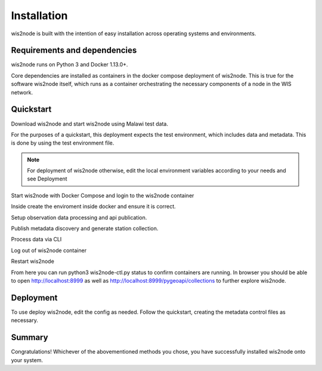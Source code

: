 .. _install:

Installation
============

wis2node is built with the intention of easy installation across operating systems and environments.

Requirements and dependencies
-----------------------------

wis2node runs on Python 3 and Docker 1.13.0+.

Core dependencies are installed as containers in the docker compose deployment of wis2node. This is true for 
the software wis2node itself, which runs as a container orchestrating the necessary components of a node in the WIS network.

Quickstart
----------

Download wis2node and start wis2node using Malawi test data.   

.. code-block:: bash
    git clone https://github.com/wmo-im/wis2node.git
    cd wis2node


For the purposes of a quickstart, this deployment expects the test environment, which includes data and metadata. This is done by using the test environment file.

.. code-block:: bash
    cp tests/test.env dev.env
    vi dev.env

.. note::
    For deployment of wis2node otherwise, edit the local environment variables according to your needs and see Deployment

Start wis2node with Docker Compose and login to the wis2node container

.. code-block:: bash
    python3 wis2node-ctl.py start
    python3 wis2node-ctl.py login


Inside create the enviroment inside docker and ensure it is correct. 

.. code-block:: bash
    wis2node environment create
    wis2node environment show

Setup observation data processing and api publication.

.. code-block:: bash
    wis2node data setup --topic-hierarchy observations-surface-land.mw.FWCL.landFixed
    wis2node api add-collection /data/wis2node/data/metadata/discovery/surface-weather-observations.yml --topic-hierarchy observations-surface-land.mw.FWCL.landFixed

Publish metadata discovery and generate station collection.

.. code-block:: bash
    wis2node metadata discovery publish /data/wis2node/data/metadata/discovery/surface-weather-observations.yml 
    wis2node metadata station cache /data/wis2node/data/metadata/station/station_list.csv
    wis2node metadata station generate-collection

Process data via CLI

.. code-block:: bash
    wis2node data ingest -th observations-surface-land.mw.FWCL.landFixed -p /data/wis2node/data/observations/0-454-2-AWSNAMITAMBO-20210707.csv
    wis2node api add-collections-items -r -p /data/wis2node/data/public
    
Log out of wis2node container

.. code-block:: bash
    exit

Restart wis2node

.. code-block:: bash
    python3 wis2node-ctl.py start


From here you can run python3 wis2node-ctl.py status to confirm containers are running. 
In browser you should be able to open http://localhost:8999 as well as 
http://localhost:8999/pygeoapi/collections to further explore wis2node.

Deployment
----------

To use deploy wis2node, edit the config as needed. Follow the quickstart, 
creating the metadata control files as necessary.

.. code-block: bash
    cp wis2node.env dev.env
    vi dev.env

Summary
-------
Congratulations! Whichever of the abovementioned methods you chose, you have successfully installed wis2node
onto your system.

